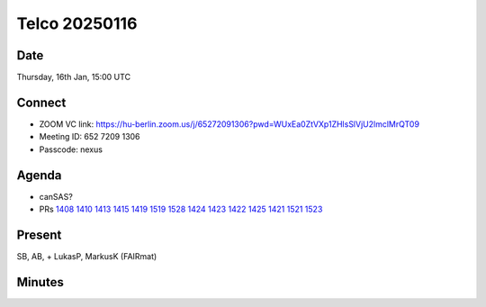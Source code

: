 ==============
Telco 20250116
==============

Date
----

Thursday, 16th Jan, 15:00 UTC

Connect
-------

-  ZOOM VC link:
   https://hu-berlin.zoom.us/j/65272091306?pwd=WUxEa0ZtVXp1ZHlsSlVjU2lmclMrQT09
-  Meeting ID: 652 7209 1306
-  Passcode: nexus

Agenda
------

-  canSAS?
-  PRs
   `1408 <https://github.com/nexusformat/definitions/pull/1408>`__
   `1410 <https://github.com/nexusformat/definitions/pull/1410>`__
   `1413 <https://github.com/nexusformat/definitions/pull/1413>`__
   `1415 <https://github.com/nexusformat/definitions/pull/1415>`__
   `1419 <https://github.com/nexusformat/definitions/pull/1419>`__
   `1519 <https://github.com/nexusformat/definitions/pull/1519>`__
   `1528 <https://github.com/nexusformat/definitions/pull/1528>`__
   `1424 <https://github.com/nexusformat/definitions/pull/1424>`__
   `1423 <https://github.com/nexusformat/definitions/pull/1423>`__
   `1422 <https://github.com/nexusformat/definitions/pull/1422>`__
   `1425 <https://github.com/nexusformat/definitions/pull/1425>`__
   `1421 <https://github.com/nexusformat/definitions/pull/1421>`__
   `1521 <https://github.com/nexusformat/definitions/pull/1521>`__
   `1523 <https://github.com/nexusformat/definitions/pull/1523>`__

Present
-------

SB, AB, + LukasP, MarkusK (FAIRmat)

Minutes
-------
